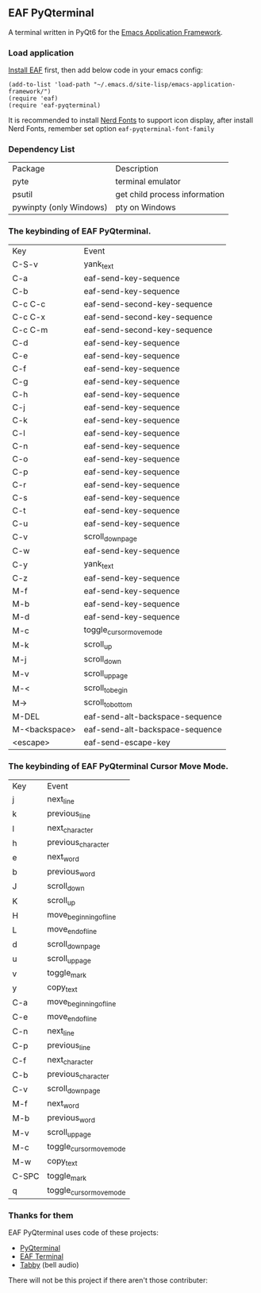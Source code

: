** EAF PyQterminal

A terminal written in PyQt6 for the [[https://github.com/emacs-eaf/emacs-application-framework][Emacs Application Framework]].

*** Load application

[[https://github.com/emacs-eaf/emacs-application-framework#install][Install EAF]] first, then add below code in your emacs config:

#+begin_src elisp
  (add-to-list 'load-path "~/.emacs.d/site-lisp/emacs-application-framework/")
  (require 'eaf)
  (require 'eaf-pyqterminal)
#+end_src

It is recommended to install [[https://www.nerdfonts.com][Nerd Fonts]] to support icon display, after install Nerd Fonts, remember set option ~eaf-pyqterminal-font-family~

*** Dependency List

| Package                 | Description                   |
| pyte                    | terminal emulator             |
| psutil                  | get child process information |
| pywinpty (only Windows) | pty on Windows                |

*** The keybinding of EAF PyQterminal.

| Key           | Event                           |
| C-S-v         | yank_text                       |
| C-a           | eaf-send-key-sequence           |
| C-b           | eaf-send-key-sequence           |
| C-c C-c       | eaf-send-second-key-sequence    |
| C-c C-x       | eaf-send-second-key-sequence    |
| C-c C-m       | eaf-send-second-key-sequence    |
| C-d           | eaf-send-key-sequence           |
| C-e           | eaf-send-key-sequence           |
| C-f           | eaf-send-key-sequence           |
| C-g           | eaf-send-key-sequence           |
| C-h           | eaf-send-key-sequence           |
| C-j           | eaf-send-key-sequence           |
| C-k           | eaf-send-key-sequence           |
| C-l           | eaf-send-key-sequence           |
| C-n           | eaf-send-key-sequence           |
| C-o           | eaf-send-key-sequence           |
| C-p           | eaf-send-key-sequence           |
| C-r           | eaf-send-key-sequence           |
| C-s           | eaf-send-key-sequence           |
| C-t           | eaf-send-key-sequence           |
| C-u           | eaf-send-key-sequence           |
| C-v           | scroll_down_page                |
| C-w           | eaf-send-key-sequence           |
| C-y           | yank_text                       |
| C-z           | eaf-send-key-sequence           |
| M-f           | eaf-send-key-sequence           |
| M-b           | eaf-send-key-sequence           |
| M-d           | eaf-send-key-sequence           |
| M-c           | toggle_cursor_move_mode         |
| M-k           | scroll_up                       |
| M-j           | scroll_down                     |
| M-v           | scroll_up_page                  |
| M-<           | scroll_to_begin                 |
| M->           | scroll_to_bottom                |
| M-DEL         | eaf-send-alt-backspace-sequence |
| M-<backspace> | eaf-send-alt-backspace-sequence |
| <escape>      | eaf-send-escape-key             |

*** The keybinding of EAF PyQterminal Cursor Move Mode.

| Key   | Event                   |
| j     | next_line               |
| k     | previous_line           |
| l     | next_character          |
| h     | previous_character      |
| e     | next_word               |
| b     | previous_word           |
| J     | scroll_down             |
| K     | scroll_up               |
| H     | move_beginning_of_line  |
| L     | move_end_of_line        |
| d     | scroll_down_page        |
| u     | scroll_up_page          |
| v     | toggle_mark             |
| y     | copy_text               |
| C-a   | move_beginning_of_line  |
| C-e   | move_end_of_line        |
| C-n   | next_line               |
| C-p   | previous_line           |
| C-f   | next_character          |
| C-b   | previous_character      |
| C-v   | scroll_down_page        |
| M-f   | next_word               |
| M-b   | previous_word           |
| M-v   | scroll_up_page          |
| M-c   | toggle_cursor_move_mode |
| M-w   | copy_text               |
| C-SPC | toggle_mark             |
| q     | toggle_cursor_move_mode |

*** Thanks for them

EAF PyQterminal uses code of these projects:

- [[https://github.com/korimas/PyQTerminal][PyQterminal]]
- [[https://github.com/emacs-eaf/eaf-terminal][EAF Terminal]]
- [[https://github.com/Eugeny/tabby][Tabby]] (bell audio)

There will not be this project if there aren't those contributer:

#+html: <a href="https://github.com/mumu-lhl/eaf-pyqterminal/graphs/contributors"><img src="https://contrib.rocks/image?repo=mumu-lhl/eaf-pyqterminal" /></a>
